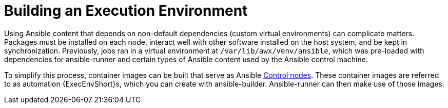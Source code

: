 [id="ref-controller-build-exec-envs"]

= Building an Execution Environment

Using Ansible content that depends on non-default dependencies (custom virtual environments) can complicate matters. 
Packages must be installed on each node, interact well with other software installed on the host system, and be kept in synchronization. Previously, jobs ran in a virtual environment at `/var/lib/awx/venv/ansible`, which was pre-loaded with dependencies for ansible-runner and certain types of Ansible content used by the Ansible control machine.

To simplify this process, container images can be built that serve as Ansible
link:https://docs.ansible.com/ansible/latest/network/getting_started/basic_concepts.html#control-node[Control nodes]. 
These container images are referred to as automation {ExecEnvShort}s, which you can create with ansible-builder.
Ansible-runner can then make use of those images.





